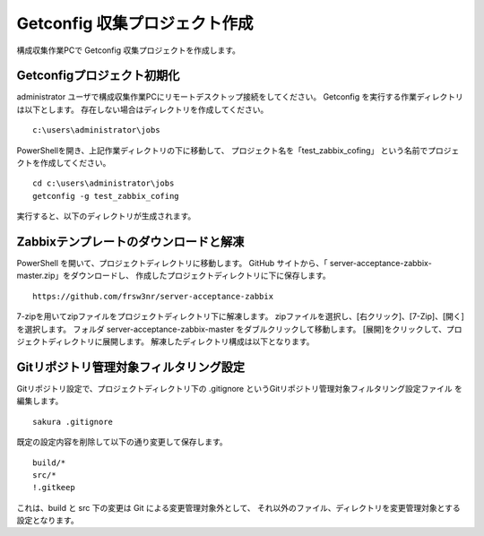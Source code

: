 Getconfig 収集プロジェクト作成
^^^^^^^^^^^^^^^^^^^^^^^^^^^^^^

構成収集作業PCで Getconfig 収集プロジェクトを作成します。

Getconfigプロジェクト初期化
~~~~~~~~~~~~~~~~~~~~~~~~~~~

administrator ユーザで構成収集作業PCにリモートデスクトップ接続をしてください。
Getconfig を実行する作業ディレクトリは以下とします。
存在しない場合はディレクトリを作成してください。

::

   c:\users\administrator\jobs

PowerShellを開き、上記作業ディレクトリの下に移動して、
プロジェクト名を「test_zabbix_cofing」 という名前でプロジェクトを作成してください。

::

   cd c:\users\administrator\jobs
   getconfig -g test_zabbix_cofing

実行すると、以下のディレクトリが生成されます。

Zabbixテンプレートのダウンロードと解凍
~~~~~~~~~~~~~~~~~~~~~~~~~~~~~~~~~~~~~~

PowerShell を開いて、プロジェクトディレクトリに移動します。
GitHub サイトから、「 server-acceptance-zabbix-master.zip」をダウンロードし、
作成したプロジェクトディレクトリに下に保存します。

::

   https://github.com/frsw3nr/server-acceptance-zabbix

7-zipを用いてzipファイルをプロジェクトディレクトリ下に解凍します。
zipファイルを選択し、[右クリック]、[7-Zip]、[開く]を選択します。
フォルダ server-acceptance-zabbix-master をダブルクリックして移動します。
[展開]をクリックして、プロジェクトディレクトリに展開します。
解凍したディレクトリ構成は以下となります。

   .. figure:: image/06_zabbixTemplate.png
      :align: center
      :alt: zabbix Template
      :width: 640px

Gitリポジトリ管理対象フィルタリング設定
~~~~~~~~~~~~~~~~~~~~~~~~~~~~~~~~~~~~~~~

Gitリポジトリ設定で、プロジェクトディレクトリ下の
.gitignore というGitリポジトリ管理対象フィルタリング設定ファイル
を編集します。

::

   sakura .gitignore

既定の設定内容を削除して以下の通り変更して保存します。

::

   build/*
   src/*
   !.gitkeep

これは、build と src 下の変更は Git による変更管理対象外として、
それ以外のファイル、ディレクトリを変更管理対象とする設定となります。

